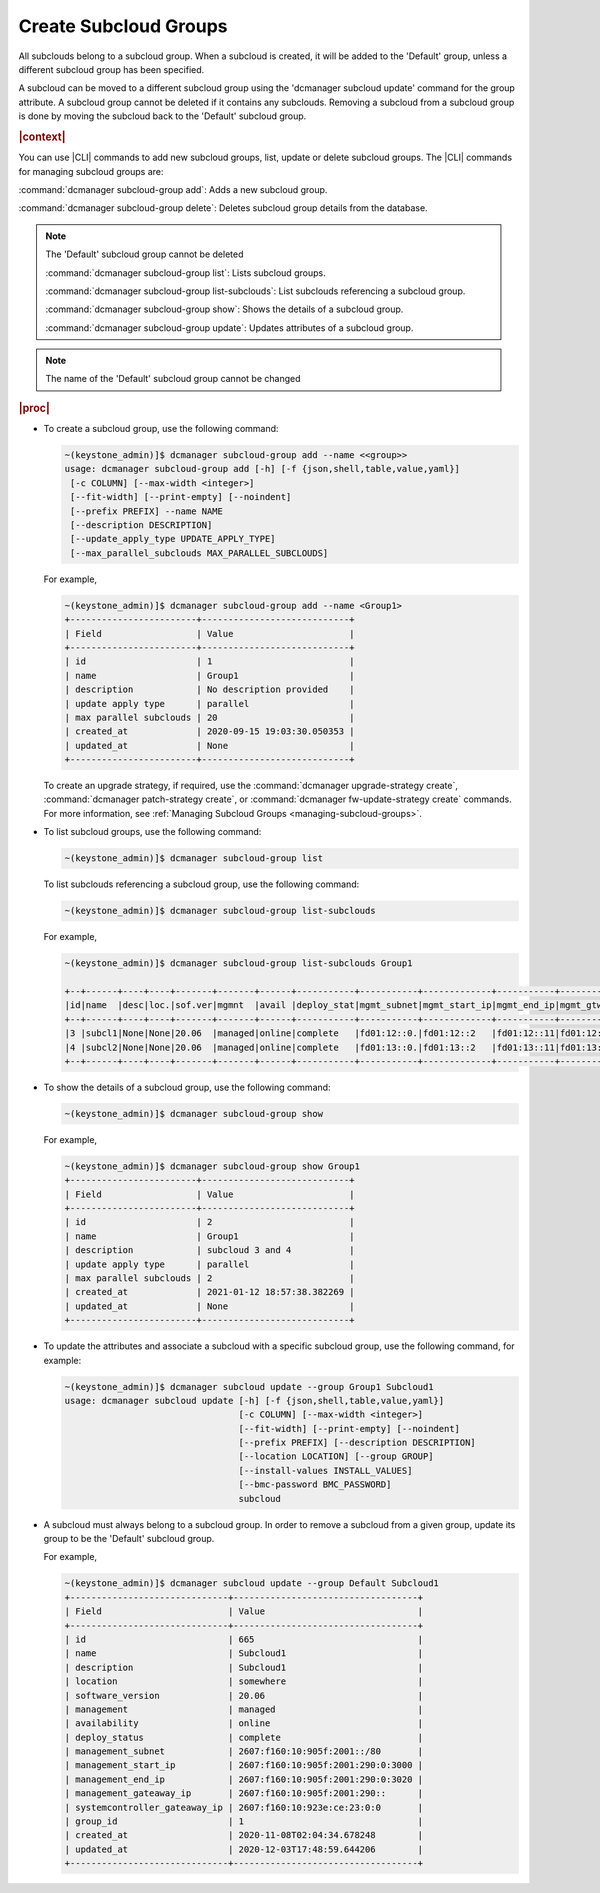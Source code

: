 
.. enf1600200276330
.. _creating-subcloud-groups:

======================
Create Subcloud Groups
======================

All subclouds belong to a subcloud group. When a subcloud is created, it will
be added to the 'Default' group, unless a different subcloud group has been
specified.

A subcloud can be moved to a different subcloud group using the
'dcmanager subcloud update' command for the group attribute. A subcloud group
cannot be deleted if it contains any subclouds. Removing a subcloud from a
subcloud group is done by moving the subcloud back to the 'Default' subcloud
group.


.. rubric:: |context|

You can use |CLI| commands to add new subcloud groups, list, update or delete
subcloud groups. The |CLI| commands for managing subcloud groups are:


.. _creating-subcloud-groups-ul-fvw-cj4-3jb:

:command:`dcmanager subcloud-group add`:
Adds a new subcloud group.

:command:`dcmanager subcloud-group delete`:
Deletes subcloud group details from the database.

.. note::

    The 'Default' subcloud group cannot be deleted

    :command:`dcmanager subcloud-group list`:
    Lists subcloud groups.

    :command:`dcmanager subcloud-group list-subclouds`:
    List subclouds referencing a subcloud group.

    :command:`dcmanager subcloud-group show`:
    Shows the details of a subcloud group.

    :command:`dcmanager subcloud-group update`:
    Updates attributes of a subcloud group.

.. note::

    The name of the 'Default' subcloud group cannot be changed

.. rubric:: |proc|

-   To create a subcloud group, use the following command:

    .. code-block:: none

        ~(keystone_admin)]$ dcmanager subcloud-group add --name <<group>>
        usage: dcmanager subcloud-group add [-h] [-f {json,shell,table,value,yaml}]
         [-c COLUMN] [--max-width <integer>]
         [--fit-width] [--print-empty] [--noindent]
         [--prefix PREFIX] --name NAME
         [--description DESCRIPTION]
         [--update_apply_type UPDATE_APPLY_TYPE]
         [--max_parallel_subclouds MAX_PARALLEL_SUBCLOUDS]

    For example,

    .. code-block:: none

        ~(keystone_admin)]$ dcmanager subcloud-group add --name <Group1>
        +------------------------+----------------------------+
        | Field                  | Value                      |
        +------------------------+----------------------------+
        | id                     | 1                          |
        | name                   | Group1                     |
        | description            | No description provided    |
        | update apply type      | parallel                   |
        | max parallel subclouds | 20                         |
        | created_at             | 2020-09-15 19:03:30.050353 |
        | updated_at             | None                       |
        +------------------------+----------------------------+

    To create an upgrade strategy, if required, use the :command:`dcmanager
    upgrade-strategy create`, :command:`dcmanager patch-strategy create`, or
    :command:`dcmanager fw-update-strategy create` commands. For more
    information, see :ref:`Managing Subcloud Groups
    <managing-subcloud-groups>`.

-   To list subcloud groups, use the following command:

    .. code-block:: none

        ~(keystone_admin)]$ dcmanager subcloud-group list

    To list subclouds referencing a subcloud group, use the following command:

    .. code-block:: none

        ~(keystone_admin)]$ dcmanager subcloud-group list-subclouds

    For example,

    .. code-block:: none

        ~(keystone_admin)]$ dcmanager subcloud-group list-subclouds Group1

        +--+------+----+----+-------+-------+------+-----------+-----------+-------------+-----------+------------+------------+------+----------+----------+
        |id|name  |desc|loc.|sof.ver|mgmnt  |avail |deploy_stat|mgmt_subnet|mgmt_start_ip|mgmt_end_ip|mgmt_gtwy_ip|sysctrl_gtwy|grp_id|created_at|updated_at|
        +--+------+----+----+-------+-------+------+-----------+-----------+-------------+-----------+------------+------------+------+----------+----------+
        |3 |subcl1|None|None|20.06  |managed|online|complete   |fd01:12::0.|fd01:12::2   |fd01:12::11|fd01:12::1  |fd01:11::1  | 2    |2021-01-09|2021-01-12|
        |4 |subcl2|None|None|20.06  |managed|online|complete   |fd01:13::0.|fd01:13::2   |fd01:13::11|fd01:13::1  |fd01:11::1  | 2    |2021-01-09|2021-01-12|
        +--+------+----+----+-------+-------+------+-----------+-----------+-------------+-----------+------------+------------+------+----------+----------+

-   To show the details of a subcloud group, use the following command:

    .. code-block:: none

        ~(keystone_admin)]$ dcmanager subcloud-group show

    For example,

    .. code-block:: none

        ~(keystone_admin)]$ dcmanager subcloud-group show Group1
        +------------------------+----------------------------+
        | Field                  | Value                      |
        +------------------------+----------------------------+
        | id                     | 2                          |
        | name                   | Group1                     |
        | description            | subcloud 3 and 4           |
        | update apply type      | parallel                   |
        | max parallel subclouds | 2                          |
        | created_at             | 2021-01-12 18:57:38.382269 |
        | updated_at             | None                       |
        +------------------------+----------------------------+

-   To update the attributes and associate a subcloud with a specific subcloud
    group, use the following command, for example:

    .. code-block:: none

        ~(keystone_admin)]$ dcmanager subcloud update --group Group1 Subcloud1
        usage: dcmanager subcloud update [-h] [-f {json,shell,table,value,yaml}]
                                         [-c COLUMN] [--max-width <integer>]
                                         [--fit-width] [--print-empty] [--noindent]
                                         [--prefix PREFIX] [--description DESCRIPTION]
                                         [--location LOCATION] [--group GROUP]
                                         [--install-values INSTALL_VALUES]
                                         [--bmc-password BMC_PASSWORD]
                                         subcloud

-   A subcloud must always belong to a subcloud group. In order to remove a
    subcloud from a given group, update its group to be the 'Default' subcloud
    group.

    For example,

    .. code-block:: none

        ~(keystone_admin)]$ dcmanager subcloud update --group Default Subcloud1
        +------------------------------+-----------------------------------+
        | Field                        | Value                             |
        +------------------------------+-----------------------------------+
        | id                           | 665                               |
        | name                         | Subcloud1                         |
        | description                  | Subcloud1                         |
        | location                     | somewhere                         |
        | software_version             | 20.06                             |
        | management                   | managed                           |
        | availability                 | online                            |
        | deploy_status                | complete                          |
        | management_subnet            | 2607:f160:10:905f:2001::/80       |
        | management_start_ip          | 2607:f160:10:905f:2001:290:0:3000 |
        | management_end_ip            | 2607:f160:10:905f:2001:290:0:3020 |
        | management_gateaway_ip       | 2607:f160:10:905f:2001:290::      |
        | systemcontroller_gateaway_ip | 2607:f160:10:923e:ce:23:0:0       |
        | group_id                     | 1                                 |
        | created_at                   | 2020-11-08T02:04:34.678248        |
        | updated_at                   | 2020-12-03T17:48:59.644206        |
        +------------------------------+-----------------------------------+